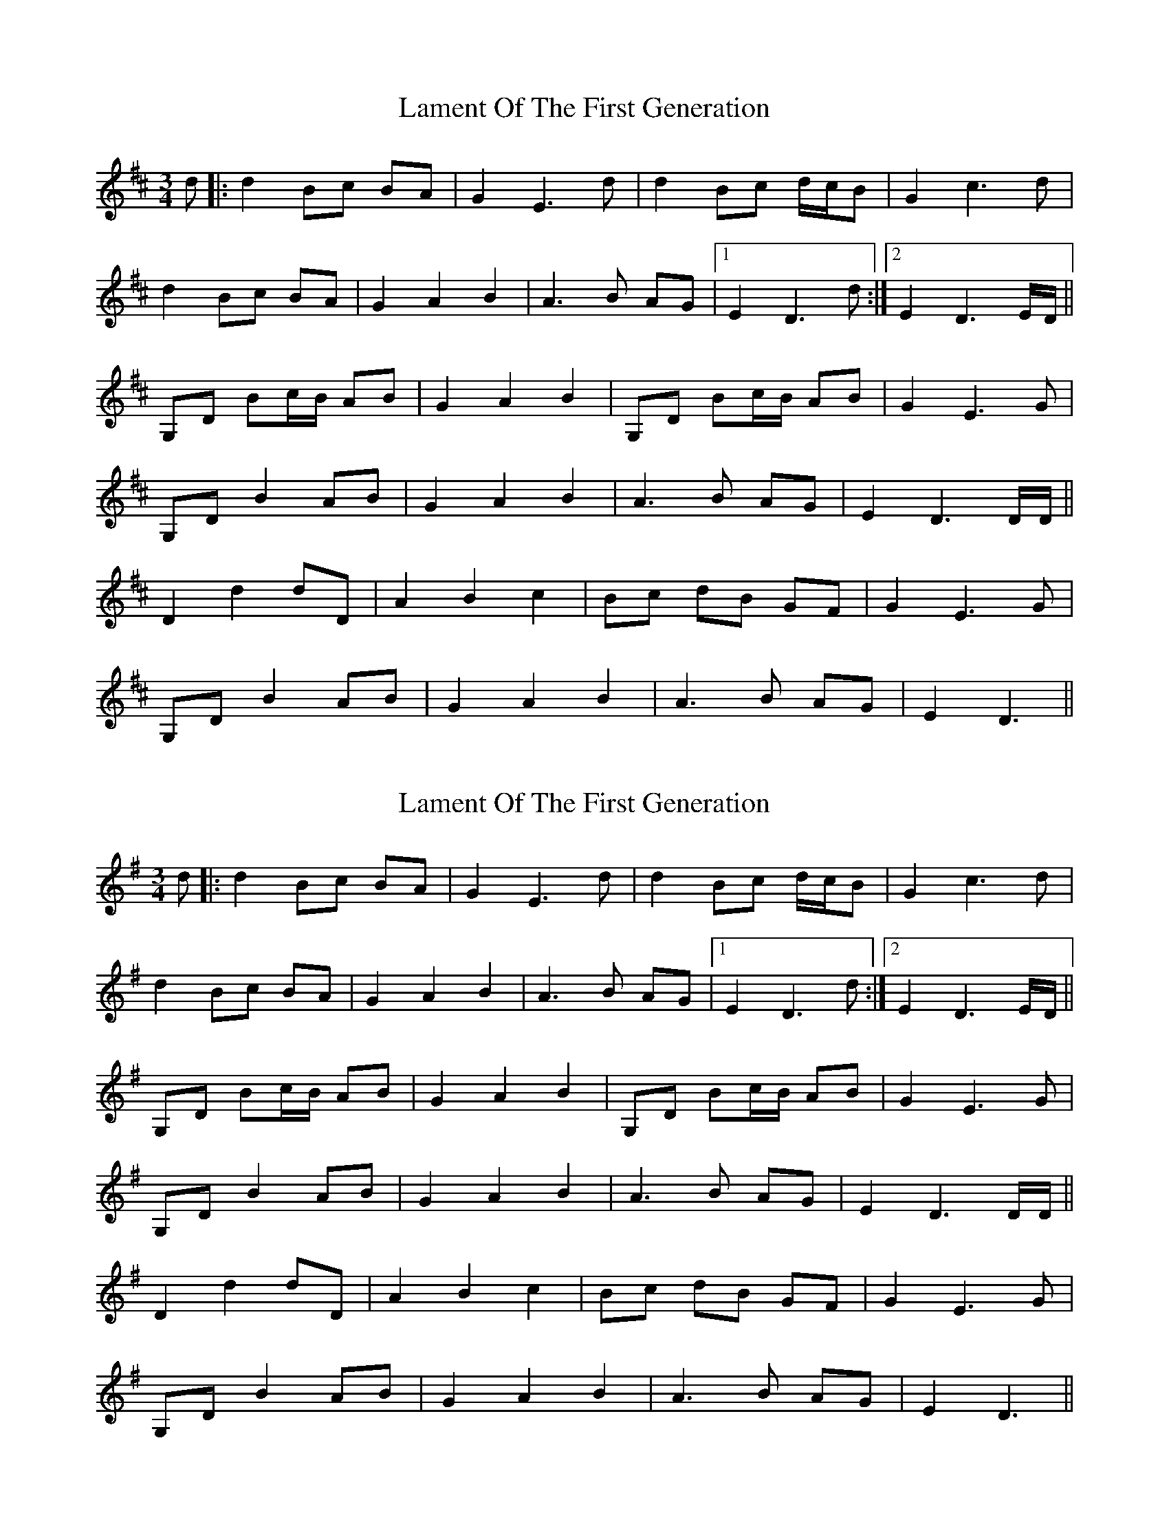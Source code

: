 X: 1
T: Lament Of The First Generation
Z: Stramon1um
S: https://thesession.org/tunes/10957#setting10957
R: waltz
M: 3/4
L: 1/8
K: Dmaj
d|:d2 Bc BA|G2 E3 d|d2 Bc d/c/B|G2 c3d|
d2 Bc BA|G2A2B2|A3B AG|1 E2 D3 d:|2E2D3 E/D/||
G,D Bc/B/ AB|G2A2B2|G,D Bc/B/ AB|G2E3G|
G,DB2AB|G2A2B2|A3B AG|E2D3 D/D/||
D2d2dD|A2B2c2|Bc dB GF|G2E3G|
G,D B2 AB|G2A2B2|A3B AG|E2D3||
X: 2
T: Lament Of The First Generation
Z: Thistledowne
S: https://thesession.org/tunes/10957#setting26582
R: waltz
M: 3/4
L: 1/8
K: Gmaj
d|:d2 Bc BA|G2 E3 d|d2 Bc d/c/B|G2 c3d|
d2 Bc BA|G2A2B2|A3B AG|1 E2 D3 d:|2E2D3 E/D/||
G,D Bc/B/ AB|G2A2B2|G,D Bc/B/ AB|G2E3G|
G,DB2AB|G2A2B2|A3B AG|E2D3 D/D/||
D2d2dD|A2B2c2|Bc dB GF|G2E3G|
G,D B2 AB|G2A2B2|A3B AG|E2D3||
X: 3
T: Lament Of The First Generation
Z: Tøm
S: https://thesession.org/tunes/10957#setting26583
R: waltz
M: 3/4
L: 1/8
K: Gmaj
d|:d2 Bc BA|G2 E3 d|d2 Bc d/c/B|G2 c3d|
d2 Bc BA|G2A2B2|A3B AG|1 E2 D3 d:|2E2D3 E/D/||
G,D Bc/B/ AB|G2A2B2|G,D Bc/B/ AB|G2E3G|
G,DB2AB|G2A2B2|A3B AG|E2D3 D/D/||
D2d2dD|A2B2c2|Bc dB GF|G2E3G|
G,D B2 AB|G2A2B2|A3B AG|E2D3||
X: 4
T: Lament Of The First Generation
Z: JACKB
S: https://thesession.org/tunes/10957#setting26585
R: waltz
M: 3/4
L: 1/8
K: Dmaj
d|:d2 Bc BA|G2 E3 d|d2 Bc d/c/B|G2 c3d|
d2 Bc BA|G2A2B2|A3B AG|1 E2 D3 d:|2E2D3 E/D/||
GD Bc/B/ AB|G2A2B2|GD Bc/B/ AB|G2E3G|
GDB2AB|G2A2B2|A3B AG|E2D3 D/D/||
D2d2dD|A2B2c2|Bc dB GF|G2E3G|
GD B2 AB|G2A2B2|A3B AG|E2D3||
